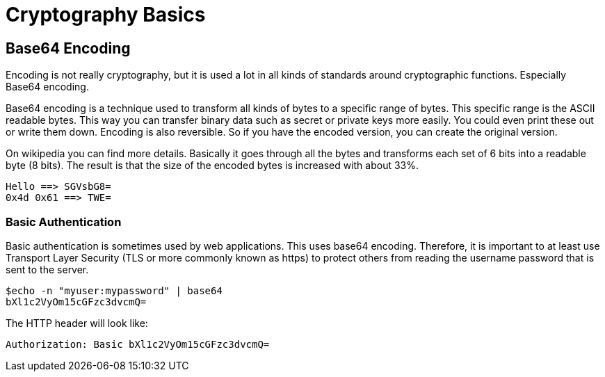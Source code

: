 = Cryptography Basics 
 
== Base64 Encoding 

Encoding is not really cryptography, but it is used a lot in all kinds of standards around cryptographic functions. Especially Base64 encoding. 

Base64 encoding is a technique used to transform all kinds of bytes to a specific range of bytes. This specific range is the ASCII readable bytes.
This way you can transfer binary data such as secret or private keys more easily. You could even print these out or write them down.
Encoding is also reversible. So if you have the encoded version, you can create the original version.

On wikipedia you can find more details. Basically it goes through all the bytes and transforms each set of 6 bits into a readable byte (8 bits). The result is that the size of the encoded bytes is increased with about 33%.

	Hello ==> SGVsbG8=
	0x4d 0x61 ==> TWE= 

=== Basic Authentication

Basic authentication is sometimes used by web applications. This uses base64 encoding. Therefore, it is important to at least use Transport Layer Security (TLS or more commonly known as https) to protect others from reading the username password that is sent to the server.

	$echo -n "myuser:mypassword" | base64
	bXl1c2VyOm15cGFzc3dvcmQ=
	
The HTTP header will look like:
	
	Authorization: Basic bXl1c2VyOm15cGFzc3dvcmQ=
	
